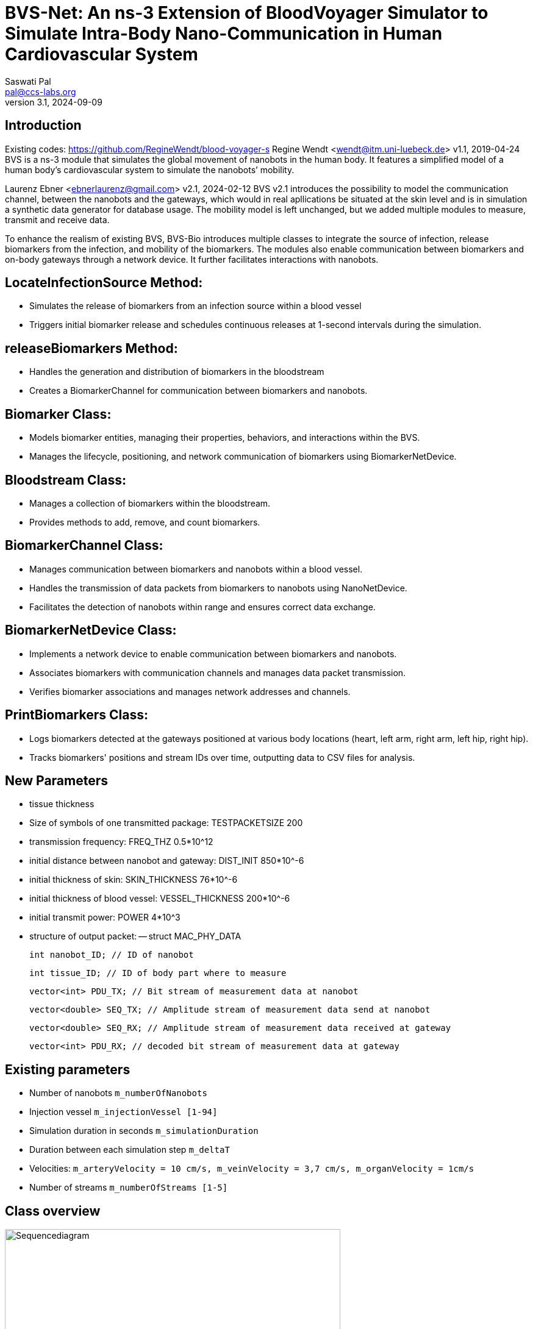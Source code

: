 = BVS-Net: An ns-3 Extension of BloodVoyager Simulator to Simulate Intra-Body Nano-Communication in Human Cardiovascular System
Saswati Pal <pal@ccs-labs.org>
v3.1, 2024-09-09

== Introduction

Existing codes: https://github.com/RegineWendt/blood-voyager-s
Regine Wendt <wendt@itm.uni-luebeck.de>
v1.1, 2019-04-24
BVS is a ns-3 module that simulates the global movement of nanobots in the human body. It features a simplified model of a human body’s cardiovascular system to simulate the nanobots’ mobility.

Laurenz Ebner <ebnerlaurenz@gmail.com>
v2.1, 2024-02-12
BVS v2.1 introduces the possibility to model the communication channel, between the nanobots and the gateways, which would in real apllications be situated at the skin level and is in simulation a synthetic data generator for database usage. The mobility model is left unchanged, but we added multiple modules to measure, transmit and receive data. 

To enhance the realism of existing BVS, BVS-Bio introduces multiple classes to integrate the source of infection, release biomarkers from the infection, and mobility of the biomarkers. 
The modules also enable communication between biomarkers and on-body gateways through a network device. It further facilitates interactions with nanobots.


== LocateInfectionSource Method:
 
  - Simulates the release of biomarkers from an infection source within a blood vessel
  - Triggers initial biomarker release and schedules continuous releases at 1-second intervals during the simulation.


== releaseBiomarkers Method:
    
  - Handles the generation and distribution of biomarkers in the bloodstream
  - Creates a BiomarkerChannel for communication between biomarkers and nanobots.


== Biomarker Class:
    
  - Models biomarker entities, managing their properties, behaviors, and interactions within the BVS.
  - Manages the lifecycle, positioning, and network communication of biomarkers using BiomarkerNetDevice.

== Bloodstream Class:
    
  - Manages a collection of biomarkers within the bloodstream.
  - Provides methods to add, remove, and count biomarkers.

== BiomarkerChannel Class:
    
  - Manages communication between biomarkers and nanobots within a blood vessel.
  - Handles the transmission of data packets from biomarkers to nanobots using NanoNetDevice.
  - Facilitates the detection of nanobots within range and ensures correct data exchange.


== BiomarkerNetDevice Class:

  - Implements a network device to enable communication between biomarkers and nanobots.
  - Associates biomarkers with communication channels and manages data packet transmission.
  - Verifies biomarker associations and manages network addresses and channels.


== PrintBiomarkers Class:

  - Logs biomarkers detected at the gateways positioned at various body locations (heart, left arm, right arm, left hip, right hip).
  - Tracks biomarkers' positions and stream IDs over time, outputting data to CSV files for analysis.  


== New Parameters

  - tissue thickness
  - Size of symbols of one transmitted package: TESTPACKETSIZE 200
  - transmission frequency: FREQ_THZ 0.5*10^12
  - initial distance between nanobot and gateway: DIST_INIT 850*10^-6
  - initial thickness of skin: SKIN_THICKNESS 76*10^-6
  - initial thickness of blood vessel: VESSEL_THICKNESS 200*10^-6
  - initial transmit power: POWER 4*10^3
  - structure of output packet:
  -- struct MAC_PHY_DATA

        int nanobot_ID; // ID of nanobot

        int tissue_ID; // ID of body part where to measure 
        
        vector<int> PDU_TX; // Bit stream of measurement data at nanobot

        vector<double> SEQ_TX; // Amplitude stream of measurement data send at nanobot

        vector<double> SEQ_RX; // Amplitude stream of measurement data received at gateway

        vector<int> PDU_RX; // decoded bit stream of measurement data at gateway
	
	
== Existing parameters

  - Number of nanobots `m_numberOfNanobots`
  - Injection vessel `m_injectionVessel [1-94]`
  - Simulation duration in seconds `m_simulationDuration`
  - Duration between each simulation step `m_deltaT`
  - Velocities: `m_arteryVelocity = 10 cm/s, m_veinVelocity = 3,7 cm/s, m_organVelocity = 1cm/s`
  - Number of streams `m_numberOfStreams [1-5]`

== Class overview
.Process diagram of `test-blood-voyager-s`
image::sequencediagram.pdf[Sequencediagram,890, width=80%]

== Tutorial/Get started

== Advised setup working with this code:

	Windows: Visual Studio Code and WSL
	Mac: Visual Studio Code
	Linux: Visual Studio Code

=== Detailed setup description:

	install visual studio code
	install Ubuntu 22.04.3 LTS
	(optional) open Turn Windows features on or off, checkmark windows subsystems for linux, restart the PC
	(optional) update the kernel component at https://wslstorestorage.blob.core.windows.net/wslblob/wsl_update_x64.msi
	(optional) open Turn Windows features on or off, and activate Virtual Machine Platform Windows

	Open Ubuntu 22.04.3 LTS and create and UNIX user in the prompt
	in the WSL terminal run the code

	install ns-3 with the commands following: (https://www.nsnam.com/2022/06/ns3-installation-in-ubuntu-2204.html, 4.3. Downloading ns-3 using Git in https://www.nsnam.org/docs/tutorial/html/getting-started.html#downloading-ns-3-using-git)

	sudo apt update

	sudo apt upgrade

	sudo apt install g++ python3 python3-dev pkg-config sqlite3 cmake python3-setuptools git qtbase5-dev qtchooser qt5-qmake qtbase5-dev-tools gir1.2-goocanvas-2.0 python3-gi python3-gi-cairo python3-pygraphviz gir1.2-gtk-3.0 ipython3 openmpi-bin openmpi-common openmpi-doc libopenmpi-dev autoconf cvs bzr unrar gsl-bin libgsl-dev libgslcblas0 wireshark tcpdump sqlite sqlite3 libsqlite3-dev  libxml2 libxml2-dev libc6-dev libc6-dev-i386 libclang-dev llvm-dev automake python3-pip libxml2 libxml2-dev libboost-all-dev

	wget https://www.nsnam.org/releases/ns-allinone-3.36.1.tar.bz2

	tar jxvf ns-allinone-3.36.1.tar.bz2

	cd ns-allinone-3.36.1/

	./build.py --enable-examples --enable-tests

	cd ns-3.36.1/

	./ns3 run hello-simulator

	Copy the BVS+Comm project and extract in \wsl.localhost\Ubuntu-22.04\home\jorge\ns-allinone-3.36.1\ns-3.36.1\src

	Rename the folder with blood-voyager-s

	Copy the "vasculature.csv" to \wsl.localhost\Ubuntu-22.04\home\jorge\ns-allinone-3.36.1\ns-3.36.1
	The csv file is accesible in https://github.com/RegineWendt/blood-voyager-s/tree/master

	for linking to Visual Studio run the command (code .) in the WSL terminal

	When Visual Studio Opens, just install the add-on (WSL) that appears in the bottom corner window
	In Visual Studio go to extentions (icon in the bar at left bar) and install C/C++

	WSL installed a Linux partition in the PC

	Open the terminal in Visual Studio in the tab View/Terminal
	In the Visual studio terminal run the code

	./ns3 clean
	./ns3 configure --enable-examples --enable-tests
	./ns3 configure start-bvs --enable-examples --enable-tests
	./ns3 build start-bvs

	whenever you update the code you run the code
	./ns3 build start-bvs

	For running BVS
	./ns3 run start-bvs

	The code can be accessed in explorer button and navigate to the main file in /home/jorge/ns-allinone-3.36.1/ns-3.36.1/src/blood-voyager-s/examples/start-blood-voyager-s.cc

	Always Open Visual studio from the WSL terminal with the running (code .)

=== You’ve already installed ns-3.40

Take the blood-voyager-s version for ns-3.40 and copy the bvs folder in the !!!source location /src!!! of your ns3 version.

=== You're new to ns-3

You need to download the complete ns-3.40(or newer) and follow the instructions in this  https://www.nsnam.org/docs/tutorial/html/getting-started.html[ns-3 tutorial]. Then you download the blood-voyager-s folder from here and put it in the src folder. In addition, you need to put the vasculature.csv in your ns-3.x folder. For further instructions see "Run BVS".




== Run BVS Version ns-3.40 or newer
    SIMDURATION=   # simulation duration in seconds (default 500)
    NUMOFNANOBOTS= # number of nanobots (default 100)
    INJECTVESSEL=  # injection vessel [1-94] (default 29)
	TYPEOFSIMULATION= # 0 is single run and 1 is sweep over vesselthickness (default 0)
	GATEWAYPOSITION= # gateway position [1-94] (default 1)
	TISSUE_ID = # tissue position, where to measure data [1-94] (default 94)
	
   
	./ns3 run "start-bvs --simulationDuration=SIMDURATION, --numOfNanobots=NUMOFNANOBOTS, --injectionVessel=INJECTVESSEL, --typeofsimulation=TYPEOFSIMULATION, --gatewayposition=GATEWAYPOSITION, --tissue_ID=TISSUE_ID"
    or with default values
    ./ns3 run start-bvs
    
The simulation returns:
	- a csv-file (/ns-3.40/csvNano.csv) with the position data of the simulated nanobots in every timestep. 
	- a csv-file (/ns-3.40/gateway.csv) with the transmitted data of the simulated nanobots.
	- a csv-file (/ns-3.40/gateway_ber.csv) with the calcualted ber and per of the simulated nanobots.

== Appendix: Model
image::Images/table1.pdf[Table,890, width=60%]
